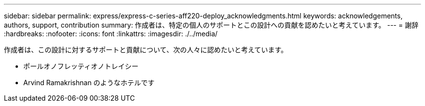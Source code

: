 ---
sidebar: sidebar 
permalink: express/express-c-series-aff220-deploy_acknowledgments.html 
keywords: acknowledgements, authors, support, contribution 
summary: 作成者は、特定の個人のサポートとこの設計への貢献を認めたいと考えています。 
---
= 謝辞
:hardbreaks:
:nofooter: 
:icons: font
:linkattrs: 
:imagesdir: ./../media/


作成者は、この設計に対するサポートと貢献について、次の人々に認めたいと考えています。

* ポールオノフレッティオノトレイシー
* Arvind Ramakrishnan のようなホテルです

